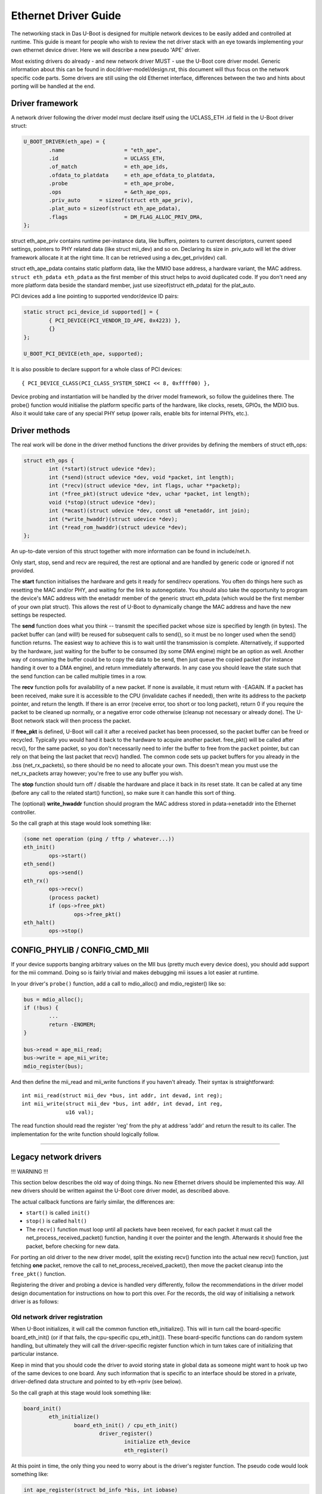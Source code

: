 Ethernet Driver Guide
=======================

The networking stack in Das U-Boot is designed for multiple network devices
to be easily added and controlled at runtime.  This guide is meant for people
who wish to review the net driver stack with an eye towards implementing your
own ethernet device driver.  Here we will describe a new pseudo 'APE' driver.

Most existing drivers do already - and new network driver MUST - use the
U-Boot core driver model. Generic information about this can be found in
doc/driver-model/design.rst, this document will thus focus on the network
specific code parts.
Some drivers are still using the old Ethernet interface, differences between
the two and hints about porting will be handled at the end.

Driver framework
------------------

A network driver following the driver model must declare itself using
the UCLASS_ETH .id field in the U-Boot driver struct:

.. code-block:: c

	U_BOOT_DRIVER(eth_ape) = {
		.name			= "eth_ape",
		.id			= UCLASS_ETH,
		.of_match		= eth_ape_ids,
		.ofdata_to_platdata	= eth_ape_ofdata_to_platdata,
		.probe			= eth_ape_probe,
		.ops			= &eth_ape_ops,
		.priv_auto	= sizeof(struct eth_ape_priv),
		.plat_auto = sizeof(struct eth_ape_pdata),
		.flags			= DM_FLAG_ALLOC_PRIV_DMA,
	};

struct eth_ape_priv contains runtime per-instance data, like buffers, pointers
to current descriptors, current speed settings, pointers to PHY related data
(like struct mii_dev) and so on. Declaring its size in .priv_auto
will let the driver framework allocate it at the right time.
It can be retrieved using a dev_get_priv(dev) call.

struct eth_ape_pdata contains static platform data, like the MMIO base address,
a hardware variant, the MAC address. ``struct eth_pdata eth_pdata``
as the first member of this struct helps to avoid duplicated code.
If you don't need any more platform data beside the standard member,
just use sizeof(struct eth_pdata) for the plat_auto.

PCI devices add a line pointing to supported vendor/device ID pairs:

.. code-block:: c

	static struct pci_device_id supported[] = {
		{ PCI_DEVICE(PCI_VENDOR_ID_APE, 0x4223) },
		{}
	};

	U_BOOT_PCI_DEVICE(eth_ape, supported);

It is also possible to declare support for a whole class of PCI devices::

	{ PCI_DEVICE_CLASS(PCI_CLASS_SYSTEM_SDHCI << 8, 0xffff00) },

Device probing and instantiation will be handled by the driver model framework,
so follow the guidelines there. The probe() function would initialise the
platform specific parts of the hardware, like clocks, resets, GPIOs, the MDIO
bus. Also it would take care of any special PHY setup (power rails, enable
bits for internal PHYs, etc.).

Driver methods
----------------

The real work will be done in the driver method functions the driver provides
by defining the members of struct eth_ops:

.. code-block:: c

	struct eth_ops {
		int (*start)(struct udevice *dev);
		int (*send)(struct udevice *dev, void *packet, int length);
		int (*recv)(struct udevice *dev, int flags, uchar **packetp);
		int (*free_pkt)(struct udevice *dev, uchar *packet, int length);
		void (*stop)(struct udevice *dev);
		int (*mcast)(struct udevice *dev, const u8 *enetaddr, int join);
		int (*write_hwaddr)(struct udevice *dev);
		int (*read_rom_hwaddr)(struct udevice *dev);
	};

An up-to-date version of this struct together with more information can be
found in include/net.h.

Only start, stop, send and recv are required, the rest are optional and are
handled by generic code or ignored if not provided.

The **start** function initialises the hardware and gets it ready for send/recv
operations.  You often do things here such as resetting the MAC
and/or PHY, and waiting for the link to autonegotiate.  You should also take
the opportunity to program the device's MAC address with the enetaddr member
of the generic struct eth_pdata (which would be the first member of your
own plat struct). This allows the rest of U-Boot to dynamically change
the MAC address and have the new settings be respected.

The **send** function does what you think -- transmit the specified packet
whose size is specified by length (in bytes). The packet buffer can (and
will!) be reused for subsequent calls to send(), so it must be no longer
used when the send() function returns. The easiest way to achieve this is
to wait until the transmission is complete. Alternatively, if supported by
the hardware, just waiting for the buffer to be consumed (by some DMA engine)
might be an option as well.
Another way of consuming the buffer could be to copy the data to be send,
then just queue the copied packet (for instance handing it over to a DMA
engine), and return immediately afterwards.
In any case you should leave the state such that the send function can be
called multiple times in a row.

The **recv** function polls for availability of a new packet. If none is
available, it must return with -EAGAIN.
If a packet has been received, make sure it is accessible to the CPU
(invalidate caches if needed), then write its address to the packetp pointer,
and return the length. If there is an error (receive error, too short or too
long packet), return 0 if you require the packet to be cleaned up normally,
or a negative error code otherwise (cleanup not necessary or already done).
The U-Boot network stack will then process the packet.

If **free_pkt** is defined, U-Boot will call it after a received packet has
been processed, so the packet buffer can be freed or recycled. Typically you
would hand it back to the hardware to acquire another packet. free_pkt() will
be called after recv(), for the same packet, so you don't necessarily need
to infer the buffer to free from the ``packet`` pointer, but can rely on that
being the last packet that recv() handled.
The common code sets up packet buffers for you already in the .bss
(net_rx_packets), so there should be no need to allocate your own. This doesn't
mean you must use the net_rx_packets array however; you're free to use any
buffer you wish.

The **stop** function should turn off / disable the hardware and place it back
in its reset state.  It can be called at any time (before any call to the
related start() function), so make sure it can handle this sort of thing.

The (optional) **write_hwaddr** function should program the MAC address stored
in pdata->enetaddr into the Ethernet controller.

So the call graph at this stage would look something like:

.. code-block:: c

	(some net operation (ping / tftp / whatever...))
	eth_init()
		ops->start()
	eth_send()
		ops->send()
	eth_rx()
		ops->recv()
		(process packet)
		if (ops->free_pkt)
			ops->free_pkt()
	eth_halt()
		ops->stop()


CONFIG_PHYLIB / CONFIG_CMD_MII
--------------------------------

If your device supports banging arbitrary values on the MII bus (pretty much
every device does), you should add support for the mii command.  Doing so is
fairly trivial and makes debugging mii issues a lot easier at runtime.

In your driver's ``probe()`` function, add a call to mdio_alloc() and
mdio_register() like so:

.. code-block:: c

	bus = mdio_alloc();
	if (!bus) {
		...
		return -ENOMEM;
	}

	bus->read = ape_mii_read;
	bus->write = ape_mii_write;
	mdio_register(bus);

And then define the mii_read and mii_write functions if you haven't already.
Their syntax is straightforward::

	int mii_read(struct mii_dev *bus, int addr, int devad, int reg);
	int mii_write(struct mii_dev *bus, int addr, int devad, int reg,
		      u16 val);

The read function should read the register 'reg' from the phy at address 'addr'
and return the result to its caller.  The implementation for the write function
should logically follow.

................................................................

Legacy network drivers
------------------------

!!! WARNING !!!

This section below describes the old way of doing things. No new Ethernet
drivers should be implemented this way. All new drivers should be written
against the U-Boot core driver model, as described above.

The actual callback functions are fairly similar, the differences are:

- ``start()`` is called ``init()``
- ``stop()`` is called ``halt()``
- The ``recv()`` function must loop until all packets have been received, for
  each packet it must call the net_process_received_packet() function,
  handing it over the pointer and the length. Afterwards it should free
  the packet, before checking for new data.

For porting an old driver to the new driver model, split the existing recv()
function into the actual new recv() function, just fetching **one** packet,
remove the call to net_process_received_packet(), then move the packet
cleanup into the ``free_pkt()`` function.

Registering the driver and probing a device is handled very differently,
follow the recommendations in the driver model design documentation for
instructions on how to port this over. For the records, the old way of
initialising a network driver is as follows:

Old network driver registration
~~~~~~~~~~~~~~~~~~~~~~~~~~~~~~~~~

When U-Boot initializes, it will call the common function eth_initialize().
This will in turn call the board-specific board_eth_init() (or if that fails,
the cpu-specific cpu_eth_init()).  These board-specific functions can do random
system handling, but ultimately they will call the driver-specific register
function which in turn takes care of initializing that particular instance.

Keep in mind that you should code the driver to avoid storing state in global
data as someone might want to hook up two of the same devices to one board.
Any such information that is specific to an interface should be stored in a
private, driver-defined data structure and pointed to by eth->priv (see below).

So the call graph at this stage would look something like:

.. code-block:: c

	board_init()
		eth_initialize()
			board_eth_init() / cpu_eth_init()
				driver_register()
					initialize eth_device
					eth_register()

At this point in time, the only thing you need to worry about is the driver's
register function.  The pseudo code would look something like:

.. code-block:: c

	int ape_register(struct bd_info *bis, int iobase)
	{
		struct ape_priv *priv;
		struct eth_device *dev;
		struct mii_dev *bus;

		priv = malloc(sizeof(*priv));
		if (priv == NULL)
			return -ENOMEM;

		dev = malloc(sizeof(*dev));
		if (dev == NULL) {
			free(priv);
			return -ENOMEM;
		}

		/* setup whatever private state you need */

		memset(dev, 0, sizeof(*dev));
		sprintf(dev->name, "APE");

		/*
		 * if your device has dedicated hardware storage for the
		 * MAC, read it and initialize dev->enetaddr with it
		 */
		ape_mac_read(dev->enetaddr);

		dev->iobase = iobase;
		dev->priv = priv;
		dev->init = ape_init;
		dev->halt = ape_halt;
		dev->send = ape_send;
		dev->recv = ape_recv;
		dev->write_hwaddr = ape_write_hwaddr;

		eth_register(dev);

	#ifdef CONFIG_PHYLIB
		bus = mdio_alloc();
		if (!bus) {
			free(priv);
			free(dev);
			return -ENOMEM;
		}

		bus->read = ape_mii_read;
		bus->write = ape_mii_write;
		mdio_register(bus);
	#endif

		return 1;
	}

The exact arguments needed to initialize your device are up to you.  If you
need to pass more/less arguments, that's fine.  You should also add the
prototype for your new register function to include/netdev.h.

The return value for this function should be as follows:
< 0 - failure (hardware failure, not probe failure)
>=0 - number of interfaces detected

You might notice that many drivers seem to use xxx_initialize() rather than
xxx_register().  This is the old naming convention and should be avoided as it
causes confusion with the driver-specific init function.

Other than locating the MAC address in dedicated hardware storage, you should
not touch the hardware in anyway.  That step is handled in the driver-specific
init function.  Remember that we are only registering the device here, we are
not checking its state or doing random probing.
